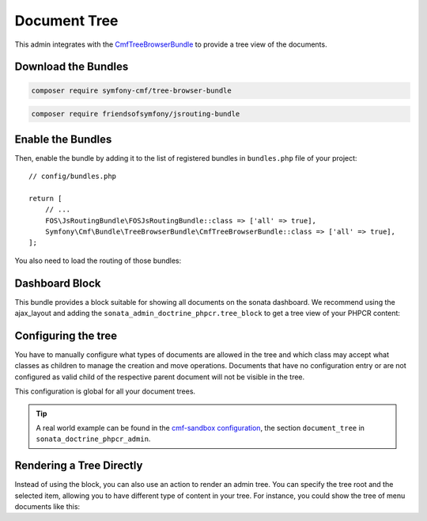 Document Tree
=============

This admin integrates with the `CmfTreeBrowserBundle`_ to provide a tree view
of the documents.

Download the Bundles
--------------------

.. code-block:: bash

    composer require symfony-cmf/tree-browser-bundle

.. code-block:: bash

    composer require friendsofsymfony/jsrouting-bundle

Enable the Bundles
------------------

Then, enable the bundle by adding it to the list of registered bundles
in ``bundles.php`` file of your project::

    // config/bundles.php

    return [
        // ...
        FOS\JsRoutingBundle\FOSJsRoutingBundle::class => ['all' => true],
        Symfony\Cmf\Bundle\TreeBrowserBundle\CmfTreeBrowserBundle::class => ['all' => true],
    ];

You also need to load the routing of those bundles:

.. configuration-block::

    .. code-block:: yaml

        # config/routes.yaml

        cmf_tree:
            resource: .
            type: 'cmf_tree'

        fos_js_routing:
            resource: "@FOSJsRoutingBundle/Resources/config/routing/routing.xml"

    .. code-block:: xml

        <!-- config/routes.xml -->

        <?xml version="1.0" encoding="UTF-8" ?>
        <routes xmlns="http://symfony.com/schema/routing"
            xmlns:xsi="http://www.w3.org/2001/XMLSchema-instance"
            xsi:schemaLocation="http://symfony.com/schema/routing
                http://symfony.com/schema/routing/routing-1.0.xsd">

            <import
                resource="."
                type="cmf_tree"
            />

            <import
                resource="@FOSJsRoutingBundle/Resources/config/routing/routing.xml"
            />

        </routes>

    .. code-block:: php

        // config/routes.php

        use Symfony\Component\Routing\RouteCollection;

        $collection = new RouteCollection();

        $collection
            ->addCollection($loader->import('.', 'cmf_tree'))
            ->addCollection($loader->import(
                "@FOSJsRoutingBundle/Resources/config/routing/routing.xml"
            ));

        return $collection;

Dashboard Block
---------------

This bundle provides a block suitable for showing all documents on the sonata
dashboard. We recommend using the ajax_layout and adding the
``sonata_admin_doctrine_phpcr.tree_block`` to get a tree view of your PHPCR
content:

.. configuration-block::

    .. code-block:: yaml

        # config/packages/sonata_block.yaml

        sonata_block:
            blocks:
                sonata_admin_doctrine_phpcr.tree_block:
                    settings:
                        id: '/cms'
                    contexts:   [admin]

        # config/packages/sonata_admin.yaml

        sonata_admin:
            dashboard:
                blocks:
                    - { position: left, type: sonata_admin_doctrine_phpcr.tree_block }
                    - { position: right, type: sonata.admin.block.admin_list }

    .. code-block:: xml

        <!-- app/config/config.xml -->
        <?xml version="1.0" encoding="UTF-8" ?>
        <container xmlns="http://symfony.com/schema/dic/services">

            <config xmlns="http://sonata-project.org/schema/dic/block">
                <! ... -->
                <block id="sonata_admin_doctrine_phpcr.tree_block">
                    <setting id="id">/cms</setting>
                    <context>admin</context>
                </block>
            </config>

            <config xmlns="http://sonata-project.org/schema/dic/admin">
                <dashboard>
                    <block position="left" type="sonata_admin_doctrine_phpcr.tree_block"/>
                    <block position="right" type="sonata.admin.block.admin_list"/>
                </dashboard>
            </config>

        </container>

    .. code-block:: php

        // app/config/config.php
        $container->loadFromExtension('sonata_block', [
            'blocks' => [
                // ...
                'sonata_admin_doctrine_phpcr.tree_block' => [
                    'settings' => [
                        'id' => '/cms',
                    ],
                    'contexts' => ['admin'],
                ],
            ],
        ]);

        $container->loadFromExtension('sonata_admin', [
            'dashboard' => [
                'blocks' => [
                    ['position' => 'left', 'type' => 'sonata_admin_doctrine_phpcr.tree_block'],
                    ['position' => 'right', 'type' => 'sonata.admin.block.admin_list'],
                ],
            ],
        ]);

Configuring the tree
--------------------

You have to manually configure what types of documents are allowed in the
tree and which class may accept what classes as children to manage the creation
and move operations. Documents that have no configuration entry or are not
configured as valid child of the respective parent document will not be visible
in the tree.

This configuration is global for all your document trees.

.. configuration-block::

    .. code-block:: yaml

        # config/packages/sonata_doctrine_phpcr_admin.yaml

        sonata_doctrine_phpcr_admin:
            document_tree:
                routing_defaults: [locale]
                repository_name: default
                sortable_by: position

    .. code-block:: xml

        <!-- app/config/config.xml -->

        <?xml version="1.0" encoding="UTF-8" ?>
        <container xmlns="http://symfony.com/schema/dic/services">

            <config xmlns="http://sonata-project.org/schema/dic/doctrine_phpcr_admin"/>

                <document-tree-default>locale</document-tree-default>

                <document-tree class="Doctrine\ODM\PHPCR\Document\Generic">
                    <routing-default>locale</routing-default>
                    <repository-name>default</repository-name>
                    <sortable-by>position</sortable-by>
                </document-tree>

                <!-- ... -->
            </config>
        </container>

    .. code-block:: php

        // app/config/config.php

        $container->loadFromExtension('sonata_doctrine_phpcr_admin', [
            'document_tree' => [
                'routing_defaults' => ['locale'],
                'repository_name' => 'default',
                'sortable_by' => 'position',
            ],
        ]);

.. tip::

    A real world example can be found in the `cmf-sandbox configuration`_,
    the section ``document_tree`` in ``sonata_doctrine_phpcr_admin``.

Rendering a Tree Directly
-------------------------

Instead of using the block, you can also use an action to render an admin tree.
You can specify the tree root and the selected item, allowing you to have different
type of content in your tree. For instance, you could show the tree of menu documents
like this:

.. configuration-block::

    .. code-block:: twig

        {% render(controller(
            'sonata.admin.doctrine_phpcr.tree_controller::treeAction',
             {
                'root':     basePath ~ "/menu",
                'selected': menuNodeId,
                '_locale':  app.request.locale
            }
        )) %}

    .. code-block:: php

        echo $view['actions']->render(new ControllerReference(
            'sonata.admin.doctrine_phpcr.tree_controller::treeAction',
            [
                'root'     => $basePath . '/menu',
                'selected' => $menuNodeId,
                '_locale'  => $app->getRequest()->getLocale(),
            ],
        ));

.. _`CmfTreeBrowserBundle`: http://symfony.com/doc/master/cmf/bundles/tree_browser/introduction.html
.. _`cmf-sandbox configuration`: https://github.com/symfony-cmf/cmf-sandbox/blob/master/app/config/config.yml
.. _`jsTree`: http://www.jstree.com/documentation
.. _`Symfony documentation`: https://symfony.com/doc/3.1/controller/service.html#referring-to-the-service
